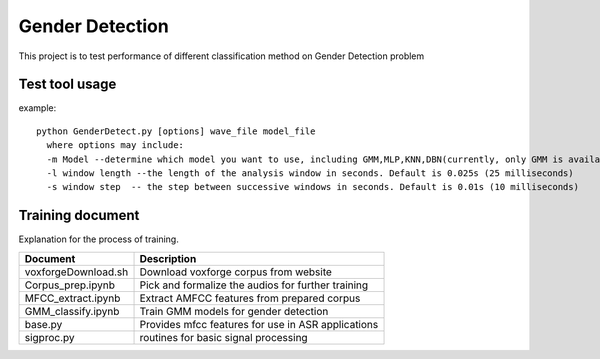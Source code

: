 ======================
Gender Detection
======================

This project is to test performance of different classification method on Gender Detection problem


Test tool usage
============
example::
    
    python GenderDetect.py [options] wave_file model_file
      where options may include:
      -m Model --determine which model you want to use, including GMM,MLP,KNN,DBN(currently, only GMM is available)
      -l window length --the length of the analysis window in seconds. Default is 0.025s (25 milliseconds)
      -s window step  -- the step between successive windows in seconds. Default is 0.01s (10 milliseconds)


Training document
============

Explanation for the process of training.


+-------------------------+----------------------------------------------------+
| Document                | Description                                        |
+=========================+====================================================+
| voxforgeDownload.sh     | Download voxforge corpus from website              | 
+-------------------------+----------------------------------------------------+
| Corpus_prep.ipynb       | Pick and formalize the audios for further training |
+-------------------------+----------------------------------------------------+
| MFCC_extract.ipynb      | Extract AMFCC features from prepared corpus        |
+-------------------------+----------------------------------------------------+
| GMM_classify.ipynb      |   Train GMM models for gender detection            |
+-------------------------+----------------------------------------------------+
| base.py                 | Provides mfcc features for use in ASR applications |
+-------------------------+----------------------------------------------------+
| sigproc.py              |   routines for basic signal processing             |
+-------------------------+----------------------------------------------------+